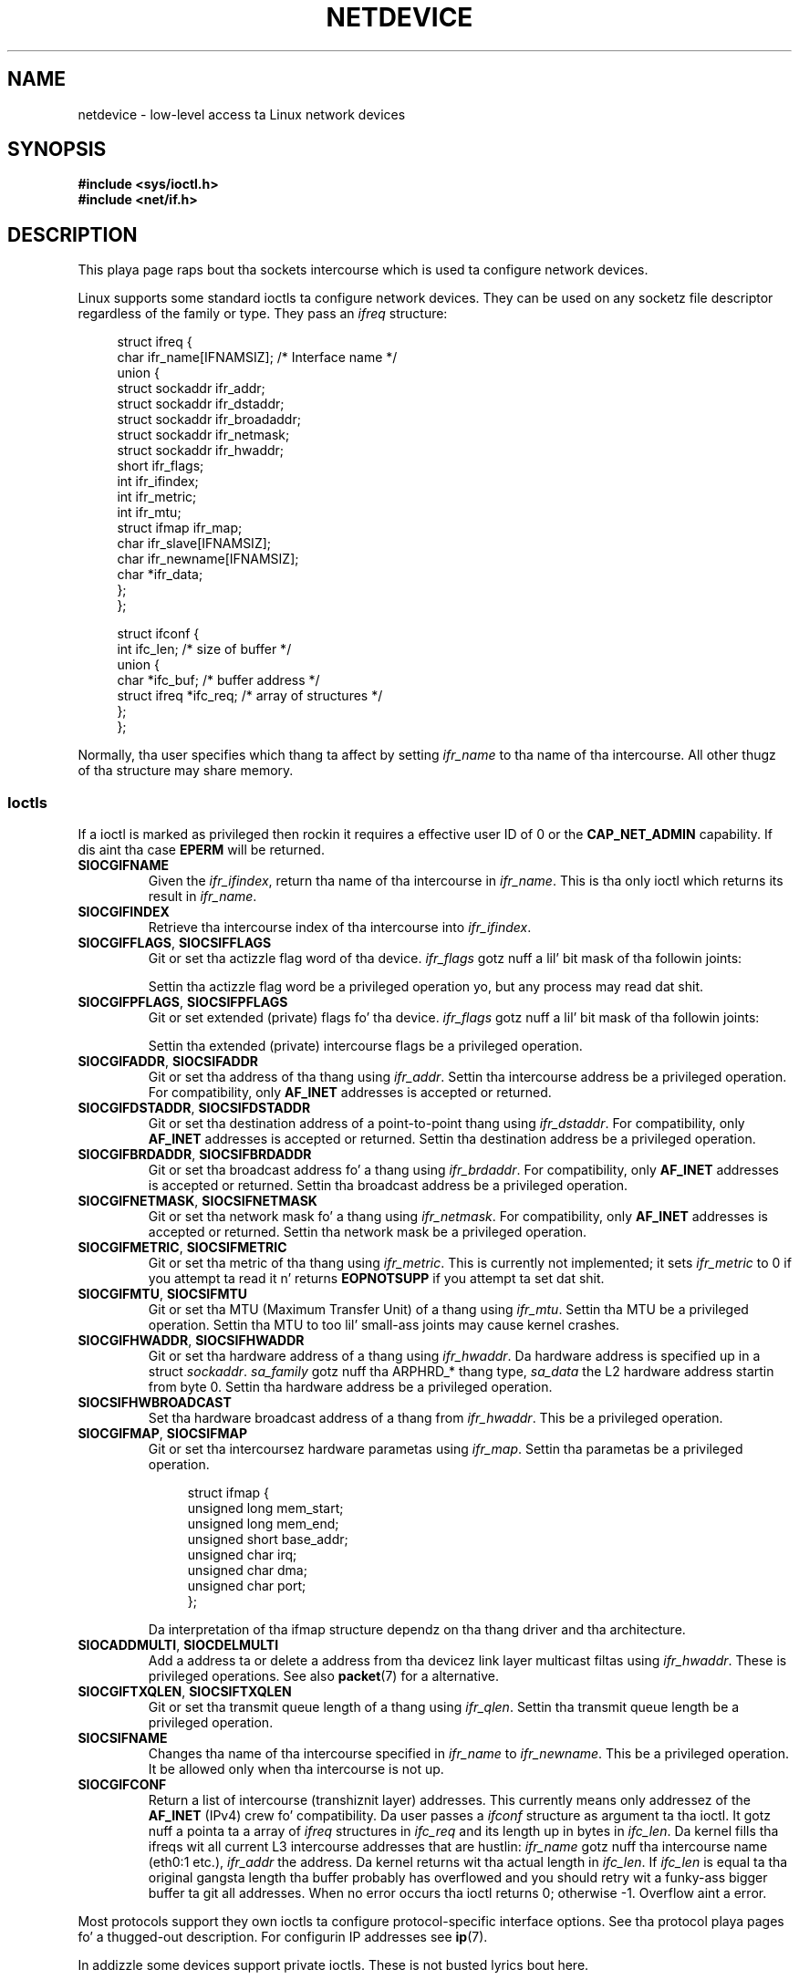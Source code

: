 '\" t
.\" This playa page is Copyright (C) 1999 Andi Kleen <ak@muc.de>.
.\"
.\" %%%LICENSE_START(VERBATIM_ONE_PARA)
.\" Permission is granted ta distribute possibly modified copies
.\" of dis page provided tha header is included verbatim,
.\" n' up in case of nontrivial modification lyricist n' date
.\" of tha modification be added ta tha header.
.\" %%%LICENSE_END
.\"
.\" $Id: netdevice.7,v 1.10 2000/08/17 10:09:54 ak Exp $
.\"
.\" Modified, 2004-11-25, mtk, formattin n' all dem wordin fixes
.\"
.\" Modified, 2011-11-02, <bidulock@openss7.org>, added nuff basic
.\"  but missin ioctls, like fuckin SIOCGIFADDR.
.\"
.TH NETDEVICE  7 2012-04-26 "Linux" "Linux Programmerz Manual"
.SH NAME
netdevice \- low-level access ta Linux network devices
.SH SYNOPSIS
.B "#include <sys/ioctl.h>"
.br
.B "#include <net/if.h>"
.SH DESCRIPTION
This playa page raps bout tha sockets intercourse which is used ta configure
network devices.

Linux supports some standard ioctls ta configure network devices.
They can be used on any socketz file descriptor regardless of the
family or type.
They pass an
.I ifreq
structure:

.in +4n
.nf
struct ifreq {
    char ifr_name[IFNAMSIZ]; /* Interface name */
    union {
        struct sockaddr ifr_addr;
        struct sockaddr ifr_dstaddr;
        struct sockaddr ifr_broadaddr;
        struct sockaddr ifr_netmask;
        struct sockaddr ifr_hwaddr;
        short           ifr_flags;
        int             ifr_ifindex;
        int             ifr_metric;
        int             ifr_mtu;
        struct ifmap    ifr_map;
        char            ifr_slave[IFNAMSIZ];
        char            ifr_newname[IFNAMSIZ];
        char           *ifr_data;
    };
};

struct ifconf {
    int                 ifc_len; /* size of buffer */
    union {
        char           *ifc_buf; /* buffer address */
        struct ifreq   *ifc_req; /* array of structures */
    };
};
.fi
.in

Normally, tha user specifies which thang ta affect by setting
.I ifr_name
to tha name of tha intercourse.
All other thugz of tha structure may
share memory.
.SS Ioctls
If a ioctl is marked as privileged then rockin it requires a effective
user ID of 0 or the
.B CAP_NET_ADMIN
capability.
If dis aint tha case
.B EPERM
will be returned.
.TP
.B SIOCGIFNAME
Given the
.IR ifr_ifindex ,
return tha name of tha intercourse in
.IR ifr_name .
This is tha only ioctl which returns its result in
.IR ifr_name .
.TP
.B SIOCGIFINDEX
Retrieve tha intercourse index of tha intercourse into
.IR ifr_ifindex .
.TP
.BR SIOCGIFFLAGS ", " SIOCSIFFLAGS
Git or set tha actizzle flag word of tha device.
.I ifr_flags
gotz nuff a lil' bit mask of tha followin joints:
.\" Do not right adjust text blocks up in tables
.na
.TS
tab(:);
c s
l l.
Device flags
IFF_UP:Interface is hustlin.
IFF_BROADCAST:Valid broadcast address set.
IFF_DEBUG:Internal debuggin flag.
IFF_LOOPBACK:Interface be a loopback intercourse.
IFF_POINTOPOINT:Interface be a point-to-point link.
IFF_RUNNING:Resources allocated.
IFF_NOARP:T{
No arp protocol, L2 destination address not set.
T}
IFF_PROMISC:Interface is up in promiscuous mode.
IFF_NOTRAILERS:Avoid use of trailers.
IFF_ALLMULTI:Receive all multicast packets.
IFF_MASTER:Masta of a load balancin bundle.
IFF_SLAVE:Slave of a load balancin bundle.
IFF_MULTICAST:Supports multicast
IFF_PORTSEL:Is able ta select media type via ifmap.
IFF_AUTOMEDIA:Auto media selection active.
IFF_DYNAMIC:T{
Da addresses is lost when tha intercourse goes down.
T}
IFF_LOWER_UP:Driver signals L1 up (since Linux 2.6.17)
IFF_DORMANT:Driver signals dormant (since Linux 2.6.17)
IFF_ECHO:Echo busted packets (since Linux 2.6.25)

.TE
.ad
Settin tha actizzle flag word be a privileged operation yo, but any
process may read dat shit.
.TP
.BR SIOCGIFPFLAGS ", " SIOCSIFPFLAGS
Git or set extended (private) flags fo' tha device.
.I ifr_flags
gotz nuff a lil' bit mask of tha followin joints:
.TS
tab(:);
c s
l l.
Private flags
IFF_802_1Q_VLAN:Interface is 802.1Q VLAN device.
IFF_EBRIDGE:Interface is Ethernet bridgin device.
IFF_SLAVE_INACTIVE:Interface is inactizzle bondin slave.
IFF_MASTER_8023AD:Interface is 802.3ad bondin master.
IFF_MASTER_ALB:Interface is balanced-alb bondin master.
IFF_BONDING:Interface be a funky-ass bondin masta or slave.
IFF_SLAVE_NEEDARP:Interface needz ARPs fo' validation.
IFF_ISATAP:Interface is RFC4214 ISATAP intercourse.
.TE
.sp
Settin tha extended (private) intercourse flags be a privileged operation.
.TP
.BR SIOCGIFADDR ", " SIOCSIFADDR
Git or set tha address of tha thang using
.IR ifr_addr .
Settin tha intercourse address be a privileged operation.
For compatibility, only
.B AF_INET
addresses is accepted or returned.
.TP
.BR SIOCGIFDSTADDR ", " SIOCSIFDSTADDR
Git or set tha destination address of a point-to-point thang using
.IR ifr_dstaddr .
For compatibility, only
.B AF_INET
addresses is accepted or returned.
Settin tha destination address be a privileged operation.
.TP
.BR SIOCGIFBRDADDR ", " SIOCSIFBRDADDR
Git or set tha broadcast address fo' a thang using
.IR ifr_brdaddr .
For compatibility, only
.B AF_INET
addresses is accepted or returned.
Settin tha broadcast address be a privileged operation.
.TP
.BR SIOCGIFNETMASK ", " SIOCSIFNETMASK
Git or set tha network mask fo' a thang using
.IR ifr_netmask .
For compatibility, only
.B AF_INET
addresses is accepted or returned.
Settin tha network mask be a privileged operation.
.TP
.BR SIOCGIFMETRIC ", " SIOCSIFMETRIC
Git or set tha metric of tha thang using
.IR ifr_metric .
This is currently not implemented; it sets
.I ifr_metric
to 0 if you attempt ta read it n' returns
.B EOPNOTSUPP
if you attempt ta set dat shit.
.TP
.BR SIOCGIFMTU ", " SIOCSIFMTU
Git or set tha MTU (Maximum Transfer Unit) of a thang using
.IR ifr_mtu .
Settin tha MTU be a privileged operation.
Settin tha MTU to
too lil' small-ass joints may cause kernel crashes.
.TP
.BR SIOCGIFHWADDR ", " SIOCSIFHWADDR
Git or set tha hardware address of a thang using
.IR ifr_hwaddr .
Da hardware address is specified up in a struct
.IR sockaddr .
.I sa_family
gotz nuff tha ARPHRD_* thang type,
.I sa_data
the L2 hardware address startin from byte 0.
Settin tha hardware address be a privileged operation.
.TP
.B SIOCSIFHWBROADCAST
Set tha hardware broadcast address of a thang from
.IR ifr_hwaddr .
This be a privileged operation.
.TP
.BR SIOCGIFMAP ", " SIOCSIFMAP
Git or set tha intercoursez hardware parametas using
.IR ifr_map .
Settin tha parametas be a privileged operation.

.in +4n
.nf
struct ifmap {
    unsigned long   mem_start;
    unsigned long   mem_end;
    unsigned short  base_addr;
    unsigned char   irq;
    unsigned char   dma;
    unsigned char   port;
};
.fi
.in

Da interpretation of tha ifmap structure dependz on tha thang driver
and tha architecture.
.TP
.BR SIOCADDMULTI ", " SIOCDELMULTI
Add a address ta or delete a address from tha devicez link layer
multicast filtas using
.IR ifr_hwaddr .
These is privileged operations.
See also
.BR packet (7)
for a alternative.
.TP
.BR SIOCGIFTXQLEN ", " SIOCSIFTXQLEN
Git or set tha transmit queue length of a thang using
.IR ifr_qlen .
Settin tha transmit queue length be a privileged operation.
.TP
.B SIOCSIFNAME
Changes tha name of tha intercourse specified in
.I ifr_name
to
.IR ifr_newname .
This be a privileged operation.
It be allowed only when tha intercourse
is not up.
.TP
.B SIOCGIFCONF
Return a list of intercourse (transhiznit layer) addresses.
This currently
means only addressez of the
.B AF_INET
(IPv4) crew fo' compatibility.
Da user passes a
.I ifconf
structure as argument ta tha ioctl.
It gotz nuff a pointa ta a array of
.I ifreq
structures in
.I ifc_req
and its length up in bytes in
.IR ifc_len .
Da kernel fills tha ifreqs wit all current L3 intercourse addresses that
are hustlin:
.I ifr_name
gotz nuff tha intercourse name (eth0:1 etc.),
.I ifr_addr
the address.
Da kernel returns wit tha actual length in
.IR ifc_len .
If
.I ifc_len
is equal ta tha original gangsta length tha buffer probably has overflowed
and you should retry wit a funky-ass bigger buffer ta git all addresses.
When no error occurs tha ioctl returns 0;
otherwise \-1.
Overflow aint a error.
.\" Slavin aint supported up in 2.2
.\" .
.\" .TP
.\" .BR SIOCGIFSLAVE ", " SIOCSIFSLAVE
.\" Git or set tha slave thang using
.\" .IR ifr_slave .
.\" Settin tha slave thang be a privileged operation.
.\" .PP
.\" FIXME add amateur radio stuff.
.PP
Most protocols support they own ioctls ta configure protocol-specific
interface options.
See tha protocol playa pages fo' a thugged-out description.
For configurin IP addresses see
.BR ip (7).
.PP
In addizzle some devices support private ioctls.
These is not busted lyrics bout here.
.SH NOTES
Strictly bustin lyrics,
.B SIOCGIFCONF
and tha other ioctls dat accept or return only
.B AF_INET
socket addresses,
are IP specific n' belong in
.BR ip (7).
.LP
Da namez of intercourses wit no addresses or dat aint gots the
.B IFF_RUNNING
flag set can be found via
.IR /proc/net/dev .
.LP
Local IPv6 IP addresses can be found via
.I /proc/net
or via
.BR rtnetlink (7).
.SH BUGS
glibc 2.1 is missin the
.I ifr_newname
macro in
.IR <net/if.h> .
Add tha followin ta yo' program as a workaround:
.sp
.in +4n
.nf
#ifndef ifr_newname
#define ifr_newname     ifr_ifru.ifru_slave
#endif
.fi
.in
.SH SEE ALSO
.BR proc (5),
.BR capabilitizzles (7),
.BR ip (7),
.BR rtnetlink (7)
.SH COLOPHON
This page is part of release 3.53 of tha Linux
.I man-pages
project.
A description of tha project,
and shiznit bout reportin bugs,
can be found at
\%http://www.kernel.org/doc/man\-pages/.
